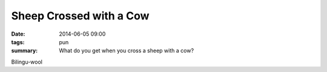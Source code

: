 Sheep Crossed with a Cow
========================

:date: 2014-06-05 09:00
:tags: pun
:summary: What do you get when you cross a sheep with a cow?

Bilingu-wool
